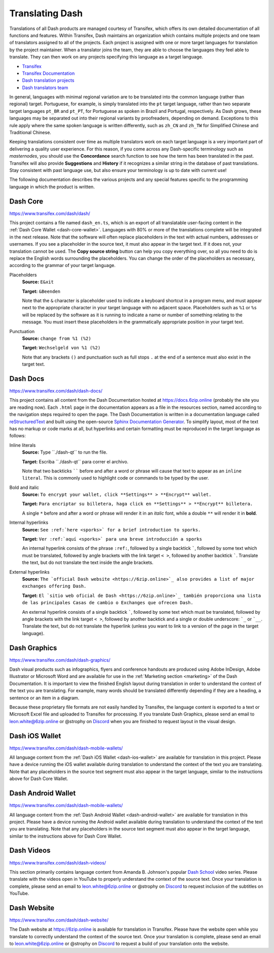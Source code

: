 .. meta::
   :description: Translate Dash products such as wallets, websites and documentation using Transifex
   :keywords: dash, translate, localize, syntax, website, android, ios, wallets, documentation, dash core

.. _translating-dash:

================
Translating Dash
================

Translations of all Dash products are managed courtesy of Transifex,
which offers its own detailed documentation of all functions and
features. Within Transifex, Dash maintains an organization which
contains multiple projects and one team of translators assigned to all
of the projects. Each project is assigned with one or more target
languages for translation by the project maintainer. When a translator
joins the team, they are able to choose the languages they feel able to
translate. They can then work on any projects specifying this language
as a target language.

- `Transifex <https://www.transifex.com>`_
- `Transifex Documentation <https://docs.transifex.com>`_
- `Dash translation projects <https://www.transifex.com/dash/>`_
- `Dash translators team <https://www.transifex.com/dash/teams/>`_

In general, languages with minimal regional variation are to be
translated into the common language (rather than regional) target.
Portuguese, for example, is simply translated into the ``pt`` target
language, rather than two separate target languages ``pt_BR`` and
``pt_PT``, for Portuguese as spoken in Brazil and Portugal,
respectively. As Dash grows, these languages may be separated out into
their regional variants by proofreaders, depending on demand. Exceptions
to this rule apply where the same spoken language is written
differently, such as ``zh_CN`` and ``zh_TW`` for Simplified Chinese and
Traditional Chinese.

Keeping translations consistent over time as multiple translators work
on each target language is a very important part of delivering a quality
user experience. For this reason, if you come across any Dash-specific
terminology such as `masternodes`, you should use the **Concordance**
search function to see how the term has been translated in the past.
Transifex will also provide **Suggestions** and **History** if it
recognizes a similar string in the database of past translations. Stay
consistent with past language use, but also ensure your terminology is
up to date with current use!

.. image:: img/suggestions.png
   :width: 300 px
.. image:: img/concordance.png
   :width: 130 px

The following documentation describes the various projects and any
special features specific to the programming language in which the
product is written.

Dash Core
=========

https://www.transifex.com/dash/dash/

This project contains a file named ``dash_en.ts``, which is an export of
all translatable user-facing content in the :ref:`Dash Core Wallet
<dash-core-wallet>`. Languages with 80% or more of the translations
complete will be integrated in the next release. Note that the software
will often replace placeholders in the text with actual numbers,
addresses or usernames. If you see a placeholder in the source text, it
must also appear in the target text. If it does not, your translation
cannot be used. The **Copy source string** button can help you copy
everything over, so all you need to do is replace the English words
surrounding the placeholders. You can change the order of the
placeholders as necessary, according to the grammar of your target
language.

Placeholders
  **Source:** ``E&xit``

  **Target:** ``&Beenden``

  Note that the ``&`` character is placeholder used to indicate a
  keyboard shortcut in a program menu, and must appear next to the
  appropriate character in your target language with no adjacent space.
  Placeholders such as ``%1`` or ``%s`` will be replaced by the software
  as it is running to indicate a name or number of something relating to
  the message. You must insert these placeholders in the grammatically
  appropriate position in your target text.


Punctuation
  **Source:** ``change from %1 (%2)``

  **Target:** ``Wechselgeld von %1 (%2)``

  Note that any brackets ``()`` and punctuation such as full stops ``.``
  at the end of a sentence must also exist in the target text.

Dash Docs
=========

https://www.transifex.com/dash/dash-docs/

This project contains all content from the Dash Documentation hosted at
https://docs.6zip.online (probably the site you are reading now). Each
``.html`` page in the documentation appears as a file in the resources
section, named according to the navigation steps required to open the
page. The Dash Documentation is written in a documentation language
called `reStructuredText <https://docutils.sourceforge.io/rst.html>`_
and built using the open-source `Sphinx Documentation Generator
<https://www.sphinx-doc.org>`_. To simplify layout, most of the text has
no markup or code marks at all, but hyperlinks and certain formatting
must be reproduced in the target language as follows:

Inline literals
  **Source:** Type \`\`./dash-qt\`\` to run the file.

  **Target:** Escriba \`\`./dash-qt\`\` para correr el archivo.
  
  Note that two backticks `````` before and after a word or phrase will
  cause that text to appear as an ``inline literal``. This is commonly
  used to highlight code or commands to be typed by the user.

Bold and italic  
  **Source:** ``To encrypt your wallet, click **Settings** >
  **Encrypt** wallet.``

  **Target:** ``Para encriptar su billetera, haga click en
  **Settings** > **Encrypt** billetera.``

  A single ``*`` before and after a word or phrase will render it in an
  *italic* font, while a double ``**`` will render it in **bold**.

Internal hyperlinks
  **Source:** ``See :ref:`here <sporks>` for a brief introduction to sporks.``

  **Target:** ``Ver :ref:`aquí <sporks>` para una breve introducción a sporks``

  An internal hyperlink consists of the phrase ``:ref:``, followed by a
  single backtick `````, followed by some text which must be translated,
  followed by angle brackets with the link target ``< >``, followed by
  another backtick `````. Translate the text, but do not translate the
  text inside the angle brackets.

External hyperlinks
  **Source:** ``The `official Dash website <https://6zip.online>`_ also
  provides a list of major exchanges offering Dash.``

  **Target:** ``El `sitio web oficial de Dash <https://6zip.online>`_
  también proporciona una lista de las principales Casas de cambio o
  Exchanges que ofrecen Dash.``

  An external hyperlink consists of a single backtick `````, followed by
  some text which must be translated, followed by angle brackets with
  the link target ``< >``, followed by another backtick and a single or
  double underscore: ```_`` or ```__``. Translate the text, but do not
  translate the hyperlink (unless you want to link to a version of the
  page in the target language).


Dash Graphics
=============

https://www.transifex.com/dash/dash-graphics/

Dash visual products such as infographics, flyers and conference
handouts are produced using Adobe InDesign, Adobe Illustrator or
Microsoft Word and are available for use in the :ref:`Marketing section
<marketing>` of the Dash Documentation. It is important to view the
finished English layout during translation in order to understand the
context of the text you are translating. For example, many words should
be translated differently depending if they are a heading, a sentence or
an item in a diagram.

Because these proprietary file formats are not easily handled by
Transifex, the language content is exported to a text or Microsoft Excel
file and uploaded to Transifex for processing. If you translate Dash
Graphics, please send an email to leon.white@6zip.online or @strophy on
`Discord <http://dashchat.org>`_ when you are finished to request layout
in the visual design.

Dash iOS Wallet
===============

https://www.transifex.com/dash/dash-mobile-wallets/

All language content from the :ref:`Dash iOS Wallet <dash-ios-wallet>`
are available for translation in this project. Please have a device
running the iOS wallet available during translation to understand the
context of the text you are translating. Note that any placeholders in
the source text segment must also appear in the target language, similar
to the instructions above for Dash Core Wallet.

Dash Android Wallet
===================

https://www.transifex.com/dash/dash-mobile-wallets/

All language content from the 
:ref:`Dash Android Wallet <dash-android-wallet>` are available for
translation in this project. Please have a device running the Android
wallet available during translation to understand the context of the
text you are translating. Note that any placeholders in the source text
segment must also appear in the target language, similar to the
instructions above for Dash Core Wallet.

Dash Videos
===========

https://www.transifex.com/dash/dash-videos/

This section primarily contains language content from Amanda B.
Johnson's popular `Dash School <https://www.youtube.com/watch?v=e7UwwcCK
j4Y&list=PLiFMZOlhgsYKKOUOVjQjESCXfR1cCYCod>`_ video series. Please
translate with the videos open in YouTube to properly understand the
context of the source text. Once your translation is complete, please
send an email to leon.white@6zip.online or @strophy on `Discord
<http://dashchat.org>`_ to request inclusion of the subtitles on
YouTube.

Dash Website
============

https://www.transifex.com/dash/dash-website/

The Dash website at https://6zip.online is available for translation in
Transifex. Please have the website open while you translate to correctly
understand the context of the source text. Once your translation is
complete, please send an email to leon.white@6zip.online or @strophy on
`Discord <http://dashchat.org>`_ to request a build of your translation
onto the website.
